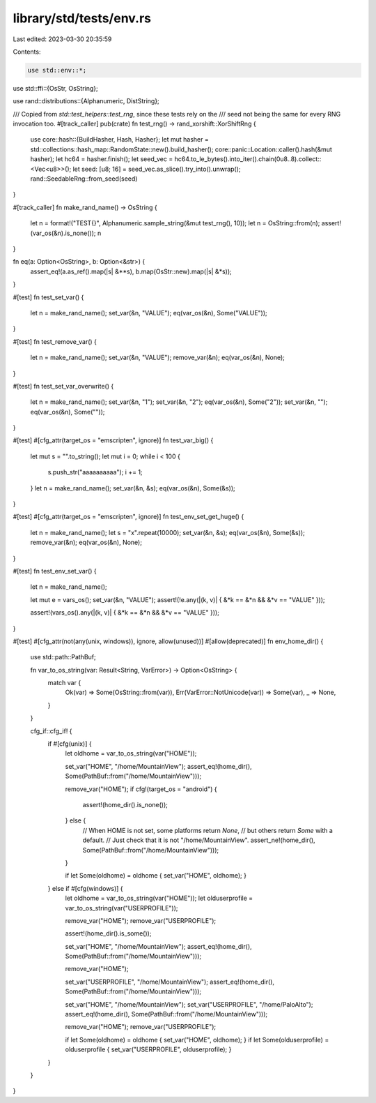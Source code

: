 library/std/tests/env.rs
========================

Last edited: 2023-03-30 20:35:59

Contents:

.. code-block:: rs

    use std::env::*;
use std::ffi::{OsStr, OsString};

use rand::distributions::{Alphanumeric, DistString};

/// Copied from `std::test_helpers::test_rng`, since these tests rely on the
/// seed not being the same for every RNG invocation too.
#[track_caller]
pub(crate) fn test_rng() -> rand_xorshift::XorShiftRng {
    use core::hash::{BuildHasher, Hash, Hasher};
    let mut hasher = std::collections::hash_map::RandomState::new().build_hasher();
    core::panic::Location::caller().hash(&mut hasher);
    let hc64 = hasher.finish();
    let seed_vec = hc64.to_le_bytes().into_iter().chain(0u8..8).collect::<Vec<u8>>();
    let seed: [u8; 16] = seed_vec.as_slice().try_into().unwrap();
    rand::SeedableRng::from_seed(seed)
}

#[track_caller]
fn make_rand_name() -> OsString {
    let n = format!("TEST{}", Alphanumeric.sample_string(&mut test_rng(), 10));
    let n = OsString::from(n);
    assert!(var_os(&n).is_none());
    n
}

fn eq(a: Option<OsString>, b: Option<&str>) {
    assert_eq!(a.as_ref().map(|s| &**s), b.map(OsStr::new).map(|s| &*s));
}

#[test]
fn test_set_var() {
    let n = make_rand_name();
    set_var(&n, "VALUE");
    eq(var_os(&n), Some("VALUE"));
}

#[test]
fn test_remove_var() {
    let n = make_rand_name();
    set_var(&n, "VALUE");
    remove_var(&n);
    eq(var_os(&n), None);
}

#[test]
fn test_set_var_overwrite() {
    let n = make_rand_name();
    set_var(&n, "1");
    set_var(&n, "2");
    eq(var_os(&n), Some("2"));
    set_var(&n, "");
    eq(var_os(&n), Some(""));
}

#[test]
#[cfg_attr(target_os = "emscripten", ignore)]
fn test_var_big() {
    let mut s = "".to_string();
    let mut i = 0;
    while i < 100 {
        s.push_str("aaaaaaaaaa");
        i += 1;
    }
    let n = make_rand_name();
    set_var(&n, &s);
    eq(var_os(&n), Some(&s));
}

#[test]
#[cfg_attr(target_os = "emscripten", ignore)]
fn test_env_set_get_huge() {
    let n = make_rand_name();
    let s = "x".repeat(10000);
    set_var(&n, &s);
    eq(var_os(&n), Some(&s));
    remove_var(&n);
    eq(var_os(&n), None);
}

#[test]
fn test_env_set_var() {
    let n = make_rand_name();

    let mut e = vars_os();
    set_var(&n, "VALUE");
    assert!(!e.any(|(k, v)| { &*k == &*n && &*v == "VALUE" }));

    assert!(vars_os().any(|(k, v)| { &*k == &*n && &*v == "VALUE" }));
}

#[test]
#[cfg_attr(not(any(unix, windows)), ignore, allow(unused))]
#[allow(deprecated)]
fn env_home_dir() {
    use std::path::PathBuf;

    fn var_to_os_string(var: Result<String, VarError>) -> Option<OsString> {
        match var {
            Ok(var) => Some(OsString::from(var)),
            Err(VarError::NotUnicode(var)) => Some(var),
            _ => None,
        }
    }

    cfg_if::cfg_if! {
        if #[cfg(unix)] {
            let oldhome = var_to_os_string(var("HOME"));

            set_var("HOME", "/home/MountainView");
            assert_eq!(home_dir(), Some(PathBuf::from("/home/MountainView")));

            remove_var("HOME");
            if cfg!(target_os = "android") {
                assert!(home_dir().is_none());
            } else {
                // When HOME is not set, some platforms return `None`,
                // but others return `Some` with a default.
                // Just check that it is not "/home/MountainView".
                assert_ne!(home_dir(), Some(PathBuf::from("/home/MountainView")));
            }

            if let Some(oldhome) = oldhome { set_var("HOME", oldhome); }
        } else if #[cfg(windows)] {
            let oldhome = var_to_os_string(var("HOME"));
            let olduserprofile = var_to_os_string(var("USERPROFILE"));

            remove_var("HOME");
            remove_var("USERPROFILE");

            assert!(home_dir().is_some());

            set_var("HOME", "/home/MountainView");
            assert_eq!(home_dir(), Some(PathBuf::from("/home/MountainView")));

            remove_var("HOME");

            set_var("USERPROFILE", "/home/MountainView");
            assert_eq!(home_dir(), Some(PathBuf::from("/home/MountainView")));

            set_var("HOME", "/home/MountainView");
            set_var("USERPROFILE", "/home/PaloAlto");
            assert_eq!(home_dir(), Some(PathBuf::from("/home/MountainView")));

            remove_var("HOME");
            remove_var("USERPROFILE");

            if let Some(oldhome) = oldhome { set_var("HOME", oldhome); }
            if let Some(olduserprofile) = olduserprofile { set_var("USERPROFILE", olduserprofile); }
        }
    }
}


